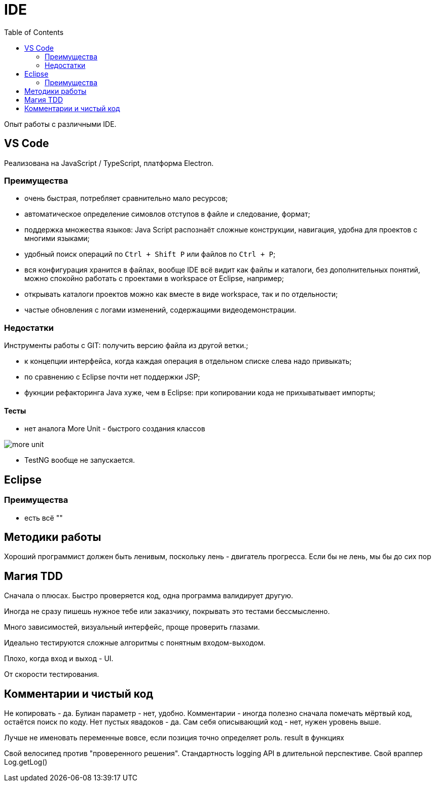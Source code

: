 = IDE
:toc:

Опыт работы с различными IDE.

== VS Code
Реализована на JavaScript / TypeScript, платформа Electron.

=== Преимущества
[square]
* очень быстрая, потребляет сравнительно мало ресурсов;
* автоматическое определение симовлов отступов в файле и следование, формат;
* поддержка множества языков: Java Script распознаёт сложные конструкции, навигация, удобна для проектов с многими языками;
* удобный поиск операций по `Ctrl + Shift P` или файлов по `Ctrl + P`; 
* вся конфигурация хранится в файлах, вообще IDE всё видит как файлы и каталоги, без дополнительных понятий, можно спокойно работать с проектами в workspace от Eclipse, например; 
* открывать каталоги проектов можно как вместе в виде workspace, так и по отдельности;
* частые обновления с логами изменений, содержащими видеодемонстрации.

=== Недостатки
Инструменты работы с GIT: получить версию файла из другой ветки.;


* к концепции интерфейса, когда каждая операция в отдельном списке слева надо привыкать;
* по сравнению с Eclipse почти нет поддержки JSP;
* фукнции рефакторинга Java хуже, чем в Eclipse: при копировании кода не прихыватывает импорты;

==== Тесты
* нет аналога More Unit - быстрого создания классов

image::_res/more_unit.png[]

* TestNG вообще не запускается.

== Eclipse
=== Преимущества
[square]
* есть всё ""

== Методики работы
Хороший программист должен быть ленивым, поскольку лень - двигатель прогресса.
Если бы не лень, мы бы до сих пор


== Магия TDD
Сначала о плюсах. Быстро проверяется код, одна программа валидирует другую.

Иногда не сразу пишешь нужное тебе или заказчику, покрывать это тестами бессмысленно.

Много зависимостей, визуальный интерфейс, проще проверить глазами.

Идеально тестируются сложные алгоритмы с понятным входом-выходом.

Плохо, когда вход и выход - UI.

От скорости тестирования.



== Комментарии и чистый код
Не копировать - да.
Булиан параметр - нет, удобно.
Комментарии - иногда полезно сначала помечать мёртвый код, остаётся поиск по коду.
Нет пустых явадоков - да.
Сам себя описывающий код - нет, нужен уровень выше.

Лучше не именовать переменные вовсе, если позиция точно определяет роль.
result в функциях

Свой велосипед против "проверенного решения".
Стандартность logging API в длительной перспективе.
Свой враппер Log.getLog()
